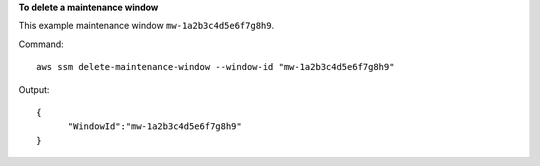 **To delete a maintenance window**

This example maintenance window ``mw-1a2b3c4d5e6f7g8h9``.

Command::

  aws ssm delete-maintenance-window --window-id "mw-1a2b3c4d5e6f7g8h9"

Output::

  {
	"WindowId":"mw-1a2b3c4d5e6f7g8h9"
  }
